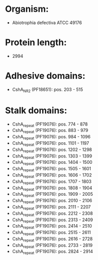* Organism:
- Abiotrophia defectiva ATCC 49176
* Protein length:
- 2994
* Adhesive domains:
- CshA_NR2 (PF18651): pos. 203 - 515
* Stalk domains:
- CshA_repeat (PF19076): pos. 774 - 878
- CshA_repeat (PF19076): pos. 883 - 979
- CshA_repeat (PF19076): pos. 984 - 1096
- CshA_repeat (PF19076): pos. 1101 - 1197
- CshA_repeat (PF19076): pos. 1202 - 1298
- CshA_repeat (PF19076): pos. 1303 - 1399
- CshA_repeat (PF19076): pos. 1404 - 1500
- CshA_repeat (PF19076): pos. 1505 - 1601
- CshA_repeat (PF19076): pos. 1606 - 1702
- CshA_repeat (PF19076): pos. 1707 - 1803
- CshA_repeat (PF19076): pos. 1808 - 1904
- CshA_repeat (PF19076): pos. 1909 - 2005
- CshA_repeat (PF19076): pos. 2010 - 2106
- CshA_repeat (PF19076): pos. 2111 - 2207
- CshA_repeat (PF19076): pos. 2212 - 2308
- CshA_repeat (PF19076): pos. 2313 - 2409
- CshA_repeat (PF19076): pos. 2414 - 2510
- CshA_repeat (PF19076): pos. 2515 - 2611
- CshA_repeat (PF19076): pos. 2616 - 2728
- CshA_repeat (PF19076): pos. 2733 - 2819
- CshA_repeat (PF19076): pos. 2824 - 2914

